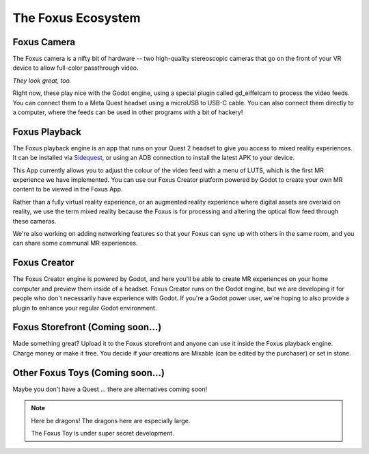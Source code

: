 The Foxus Ecosystem
=====

Foxus Camera
--------

The Foxus camera is a nifty bit of hardware -- two high-quality stereoscopic cameras that go on the front of your VR device to allow full-color passthrough video. 

.. image:: http://www.foxus.com/foxus-quest.jpg
    :alt: The Foxus camera, in bright blue, mounted on the front of a Meta Quest 2 headset.
    :align: center


*They look great, too.*

Right now, these play nice with the Godot engine, using a special plugin called gd_eiffelcam to process the video feeds. You can connect them to a Meta Quest headset using a microUSB to USB-C cable. You can also connect them directly to a computer, where the feeds can be used in other programs with a bit of hackery!

Foxus Playback
--------

The Foxus playback engine is an app that runs on your Quest 2 headset to give you access to mixed reality experiences. It can be installed via `Sidequest <https://sidequestvr.com/app/9232/foxus>`_, or using an ADB connection to install the latest APK to your device.

This App currently allows you to adjust the colour of the video feed with a menu of LUTS, which is the first MR experience we have implemented. You can use our Foxus Creator platform powered by Godot to create your own MR content to be viewed in the Foxus App.

Rather than a fully virtual reality experience, or an augmented reality experience where digital assets are overlaid on reality, we use the term mixed reality because the Foxus is for processing and altering the optical flow feed through these cameras.

We're also working on adding networking features so that your Foxus can sync up with others in the same room, and you can share some communal MR experiences. 

Foxus Creator
--------

The Foxus Creator engine is powered by Godot, and here you'll be able to create MR experiences on your home computer and preview them inside of a headset. Foxus Creator runs on the Godot engine, but we are developing it for people who don't necessarily have experience with Godot. If you're a Godot power user, we're hoping to also provide a plugin to enhance your regular Godot environment.

Foxus Storefront (Coming soon...)
--------

Made something great? Upload it to the Foxus storefront and anyone can use it inside the Foxus playback engine. Charge money or make it free. You decide if your creations are Mixable (can be edited by the purchaser) or set in stone.

Other Foxus Toys (Coming soon…)
--------

Maybe you don't have a Quest ... there are alternatives coming soon!

.. note::

   Here be dragons! The dragons here are especially large. 
   
   The Foxus Toy is under super secret development.